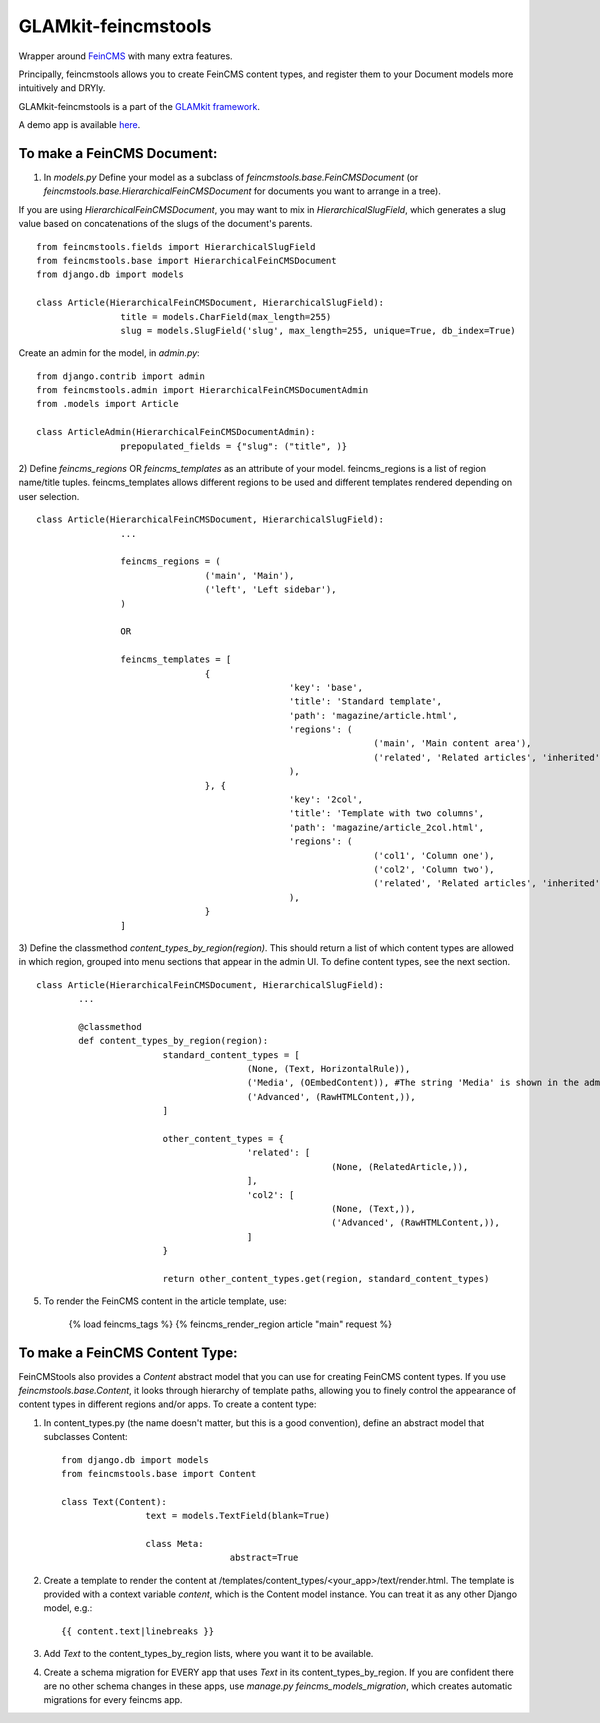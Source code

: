 ====================
GLAMkit-feincmstools
====================

Wrapper around `FeinCMS <http://github.com/matthiask/feincms>`_ with many extra features.

Principally, feincmstools allows you to create FeinCMS content types, and register them to your Document models  more intuitively and DRYly.

GLAMkit-feincmstools is a part of the `GLAMkit framework <http://glamkit.com/>`_.

A demo app is available `here <https://github.com/ixc/feincmstools-demo>`_.

To make a FeinCMS Document:
---------------------------

1) In `models.py` Define your model as a subclass of `feincmstools.base.FeinCMSDocument` (or `feincmstools.base.HierarchicalFeinCMSDocument` for documents you want to arrange in a tree).

If you are using `HierarchicalFeinCMSDocument`, you may want to mix in `HierarchicalSlugField`, which generates a slug value based on concatenations of the slugs of the document's parents.
::

	from feincmstools.fields import HierarchicalSlugField
	from feincmstools.base import HierarchicalFeinCMSDocument
	from django.db import models

	class Article(HierarchicalFeinCMSDocument, HierarchicalSlugField):
			title = models.CharField(max_length=255)
			slug = models.SlugField('slug', max_length=255, unique=True, db_index=True)

Create an admin for the model, in `admin.py`::

	from django.contrib import admin
	from feincmstools.admin import HierarchicalFeinCMSDocumentAdmin
	from .models import Article

	class ArticleAdmin(HierarchicalFeinCMSDocumentAdmin):
			prepopulated_fields = {"slug": ("title", )}


2) Define `feincms_regions` OR `feincms_templates` as an attribute of your model. feincms_regions is a list of region name/title tuples. feincms_templates allows different regions to be used and different templates rendered depending on user selection.
::

	class Article(HierarchicalFeinCMSDocument, HierarchicalSlugField):
			...

			feincms_regions = (
					('main', 'Main'),
					('left', 'Left sidebar'),
			)

			OR

			feincms_templates = [
					{
							'key': 'base',
							'title': 'Standard template',
							'path': 'magazine/article.html',
							'regions': (
									('main', 'Main content area'),
									('related', 'Related articles', 'inherited'),
							),
					}, {
							'key': '2col',
							'title': 'Template with two columns',
							'path': 'magazine/article_2col.html',
							'regions': (
									('col1', 'Column one'),
									('col2', 'Column two'),
									('related', 'Related articles', 'inherited'),
							),
					}
			]


3) Define the classmethod `content_types_by_region(region)`. This should return a list of which content types are allowed in which region, grouped into menu sections that appear in the admin UI. To define content types, see the next section.
::

	class Article(HierarchicalFeinCMSDocument, HierarchicalSlugField):
		...

		@classmethod
		def content_types_by_region(region):
				standard_content_types = [
						(None, (Text, HorizontalRule)),
						('Media', (OEmbedContent)), #The string 'Media' is shown in the admin menu.
						('Advanced', (RawHTMLContent,)),
				]

				other_content_types = {
						'related': [
								(None, (RelatedArticle,)),
						],
						'col2': [
								(None, (Text,)),
								('Advanced', (RawHTMLContent,)),
						]
				}

				return other_content_types.get(region, standard_content_types)

5) To render the FeinCMS content in the article template, use:

	{% load feincms_tags %}
	{% feincms_render_region article "main" request %}

To make a FeinCMS Content Type:
-------------------------------

FeinCMStools also provides a `Content` abstract model that you can use for creating FeinCMS content types. If you use `feincmstools.base.Content`, it looks through hierarchy of template paths, allowing you to finely control the appearance of content types in different regions and/or apps. To create a content type:

1) In content_types.py (the name doesn't matter, but this is a good convention), define an abstract model that subclasses Content::

	from django.db import models
	from feincmstools.base import Content

	class Text(Content):
			text = models.TextField(blank=True)

			class Meta:
					abstract=True

2) Create a template to render the content at /templates/content_types/<your_app>/text/render.html. The template is provided with a context variable `content`, which is the Content model instance. You can treat it as any other Django model, e.g.::

	{{ content.text|linebreaks }}

3) Add `Text` to the content_types_by_region lists, where you want it to be available.

4) Create a schema migration for EVERY app that uses `Text` in its content_types_by_region. If you are confident there are no other schema changes in these apps, use `manage.py feincms_models_migration`, which creates automatic migrations for every feincms app.

